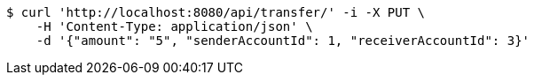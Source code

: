 [source,bash]
----
$ curl 'http://localhost:8080/api/transfer/' -i -X PUT \
    -H 'Content-Type: application/json' \
    -d '{"amount": "5", "senderAccountId": 1, "receiverAccountId": 3}'
----